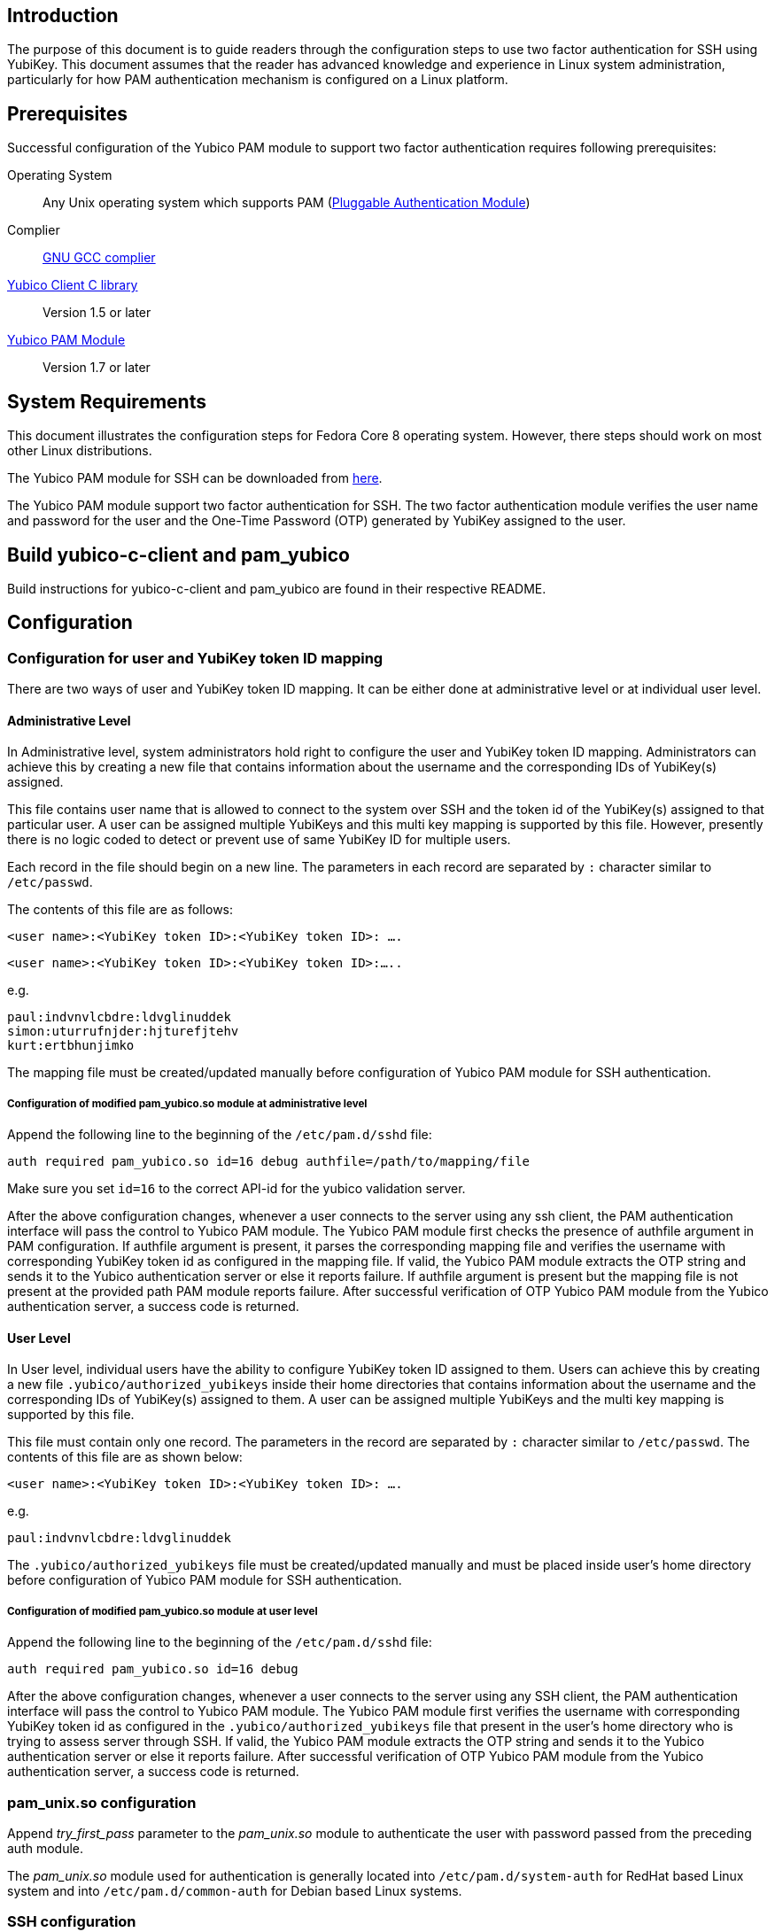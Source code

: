 == Introduction ==

The purpose of this document is to guide readers through the configuration
steps to use two factor authentication for SSH using YubiKey. This document
assumes that the reader has advanced knowledge and experience in Linux
system administration, particularly for how PAM authentication mechanism is
configured on a Linux platform.

== Prerequisites ==

Successful configuration of the Yubico PAM module to support two factor
authentication requires following prerequisites:

Operating System::
Any Unix operating system which supports PAM
(http://www.kernel.org/pub/linux/libs/pam[Pluggable Authentication Module])

Complier:: http://gcc.gnu.org[GNU GCC complier]

https://developers.yubico.com/yubico-c-client[Yubico Client C library]::
Version 1.5 or later

https://developers.yubico.com/yubico-pam[Yubico PAM Module]:: Version 1.7 or later

== System Requirements ==

This document illustrates the configuration steps for Fedora Core 8
operating system. However, there steps should work on most other Linux
distributions.

The Yubico PAM module for SSH can be downloaded from
https://developers.yubico.com/yubico-pam/releases.html[here].

The Yubico PAM module support two factor authentication for SSH.
The two factor authentication module verifies the user name and password
for the user and the One-Time Password (OTP) generated by YubiKey assigned
to the user.


== Build yubico-c-client and pam_yubico ==

Build instructions for yubico-c-client and pam_yubico are found in their
respective README.


== Configuration ==

=== Configuration for user and YubiKey token ID mapping ===

There are two ways of user and YubiKey token ID mapping. It can be either
done at administrative level or at individual user level.

==== Administrative Level ====

In Administrative level, system administrators hold right to configure the
user and YubiKey token ID mapping. Administrators can achieve this by creating
a new file that contains information about the username and the corresponding
IDs of YubiKey(s) assigned.

This file contains user name that is allowed to connect to the system over SSH
and the token id of the YubiKey(s) assigned to that particular user. A user
can be assigned multiple YubiKeys and this multi key mapping is supported by
this file. However, presently there is no logic coded to detect or prevent use
of same YubiKey ID for multiple users.

Each record in the file should begin on a new line. The parameters in each
record are separated by `:` character similar to `/etc/passwd`. 

The contents of this file are as follows:

 <user name>:<YubiKey token ID>:<YubiKey token ID>: ….

 <user name>:<YubiKey token ID>:<YubiKey token ID>:…..

e.g.

--------
paul:indvnvlcbdre:ldvglinuddek
simon:uturrufnjder:hjturefjtehv
kurt:ertbhunjimko
--------

The mapping file must be created/updated manually before configuration of
Yubico PAM module for SSH authentication.

===== Configuration of modified pam_yubico.so module at administrative level =====

Append the following line to the beginning of the `/etc/pam.d/sshd` file:

 auth required pam_yubico.so id=16 debug authfile=/path/to/mapping/file

Make sure you set `id=16` to the correct API-id for the yubico validation server.

After the above configuration changes, whenever a user connects to the server
using any ssh client, the PAM authentication interface will pass the control to
Yubico PAM module. The Yubico PAM module first checks the presence of authfile
argument in PAM configuration.  If authfile argument is present, it parses the
corresponding mapping file and  verifies the username with corresponding
YubiKey token id as configured in the mapping file. If valid, the Yubico PAM
module extracts the OTP string and sends it to the Yubico authentication server
or else it reports failure.  If authfile argument is present but the mapping
file is not present at the provided path PAM module reports failure. After
successful verification of OTP Yubico PAM module from the Yubico
authentication server, a success code is returned.


==== User Level ====

In User level, individual users have the ability to configure YubiKey token
ID assigned to them. Users can achieve this by creating a new file
`.yubico/authorized_yubikeys` inside their home directories that contains
information about the username and the corresponding IDs of YubiKey(s) assigned
to them. A user can be assigned multiple YubiKeys and the multi key mapping is
supported by this file.

This file must contain only one record. The parameters in the record are
separated by `:` character similar to `/etc/passwd`. The contents of this file
are as shown below:
 
 <user name>:<YubiKey token ID>:<YubiKey token ID>: ….

e.g.

 paul:indvnvlcbdre:ldvglinuddek


The `.yubico/authorized_yubikeys` file must be created/updated manually and must
be placed inside user's home directory before configuration of Yubico PAM
module for SSH authentication.


===== Configuration of modified pam_yubico.so module at user level =====

Append the following line to the beginning of the `/etc/pam.d/sshd` file:

 auth required pam_yubico.so id=16 debug

After the above configuration changes, whenever a user connects to the server
using any SSH client, the PAM authentication interface will pass the control
to Yubico PAM module. The Yubico PAM module first verifies the username with
corresponding YubiKey token id as configured in the `.yubico/authorized_yubikeys`
file that present in the user's home directory who is trying to assess server
through SSH. If valid, the Yubico PAM module extracts the OTP string and sends
it to the Yubico authentication server or else it reports failure. After
successful verification of OTP Yubico PAM module from the Yubico authentication
server, a success code is returned.


=== pam_unix.so configuration ===

Append _try_first_pass_ parameter to the _pam_unix.so_ module to authenticate
the user with password passed from the preceding auth module. 

The _pam_unix.so_ module used for authentication is generally located into
`/etc/pam.d/system-auth` for RedHat based Linux system and into
`/etc/pam.d/common-auth` for Debian based Linux systems.

=== SSH configuration ===

Edit the sshd configuration file `/etc/ssh/sshd_config`_ to disable challenge-
response passwords. Change `challenge-response passwords yes` to
`challenge-response passwords no`.


== Test Setup ==

=== Fedora 8 ===

Test setup for fedora 8 environment is as follows:

OS Version:: Fedora release 8 (Werewolf)
Kernel Version:: Kernel version 2.6.23.1-42.fc8
OpenSSH Version:: openssh-4.7p1-2.fc8
Yubico PAM Version:: pam_yubico-1.7

=== Fedora 6 ===

Test setup for fedora 6 environment is as follows:

OS Version:: Fedora Core release 6 (Zod)
Kernel Version:: Kernel version 2.6.18-1.2798.fc6
OpenSSH Version:: openssh-4.3p2-10
Yubico PAM Version:: pam_yubico-1.7


=== PAM configuration ===

PAM configuration files in our testing environment are as follows:


==== /etc/pam.d/sshd ====
-------
auth           required  	 pam_yubico.so authfile=/etc/yubikeyid id=16 debug
auth           include   	 system-auth
account        required  	 pam_nologin.so
account        include   	 system-auth
password       include   	 system-auth
session        optional  	 pam_keyinit.so force revoke
session        include   	 system-auth
session        required  	 pam_loginuid.so
-------


==== /etc/yubikeyid ====

-------
root:indvnvlcbdre:ldvglinuddek
test:ldvglinuddek
-------

===== /root/.yubico/authorized_yubikeys =====

-------
root:indvnvlcbdre:ldvglinuddek
-------

Please change PAM configuration settings for SSH as shown above and test the
configuration. 


== Testing the Configuration ==

We assume that you have 'root' and 'test' user configured to access SSH on your
test environment with password 'secret' and 'pencil' respectively. 
 
Use any standard SSH client for testing (We used SSH command line utility).   

Try to login to server with SSH client as configured user:

------
$ ssh -l test localhost 
Password: (enter 'pencil' and touch the ldvglinuddek YubiKey)
------

------
$ ssh -l root localhost
Password: (enter 'secret' and touch the ldvglinuddek YubiKey)
------

------
$ ssh -l root localhost
Password: (enter 'secret' and touch the indvnvlcbdre YubiKey)
------
